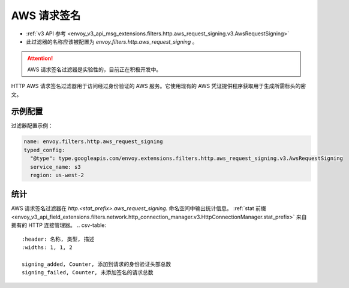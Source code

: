 
.. _config_http_filters_aws_request_signing:

AWS 请求签名
===================

* :ref:`v3 API 参考 <envoy_v3_api_msg_extensions.filters.http.aws_request_signing.v3.AwsRequestSigning>`
* 此过滤器的名称应该被配置为 *envoy.filters.http.aws_request_signing* 。


.. attention::

  AWS 请求签名过滤器是实验性的，目前正在积极开发中。

HTTP AWS 请求签名过滤器用于访问经过身份验证的 AWS 服务。它使用现有的 AWS 凭证提供程序获取用于生成所需标头的密文。

示例配置
---------

过滤器配置示例：

.. code-block:: yaml

  name: envoy.filters.http.aws_request_signing
  typed_config:
    "@type": type.googleapis.com/envoy.extensions.filters.http.aws_request_signing.v3.AwsRequestSigning
    service_name: s3
    region: us-west-2

统计
------

AWS 请求签名过滤器在 *http.<stat_prefix>.aws_request_signing.* 命名空间中输出统计信息。
:ref:`stat 前缀 <envoy_v3_api_field_extensions.filters.network.http_connection_manager.v3.HttpConnectionManager.stat_prefix>`
来自拥有的 HTTP 连接管理器。
.. csv-table::
  :header: 名称, 类型, 描述
  :widths: 1, 1, 2

  signing_added, Counter, 添加到请求的身份验证头部总数
  signing_failed, Counter, 未添加签名的请求总数

